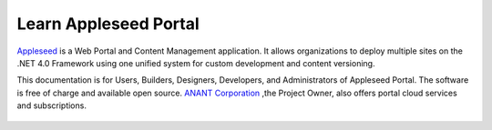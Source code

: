 

Learn Appleseed Portal
=======================================================

`Appleseed <http://www.github.com/Appleseed/Portal>`_ is a Web Portal and Content Management application.  It allows 
organizations to deploy multiple sites on the .NET 4.0 Framework using one unified system for 
custom development and content versioning. 

This documentation is for Users, Builders, Designers, Developers, and Administrators of
Appleseed Portal. The software is free of charge and available open source. `ANANT Corporation <http://www.anant.us>`_ ,the Project Owner, also offers portal cloud services and subscriptions.



 .. toctree::
   :maxdepth: 2
   
   docs/Portal/index.rst

 
 
